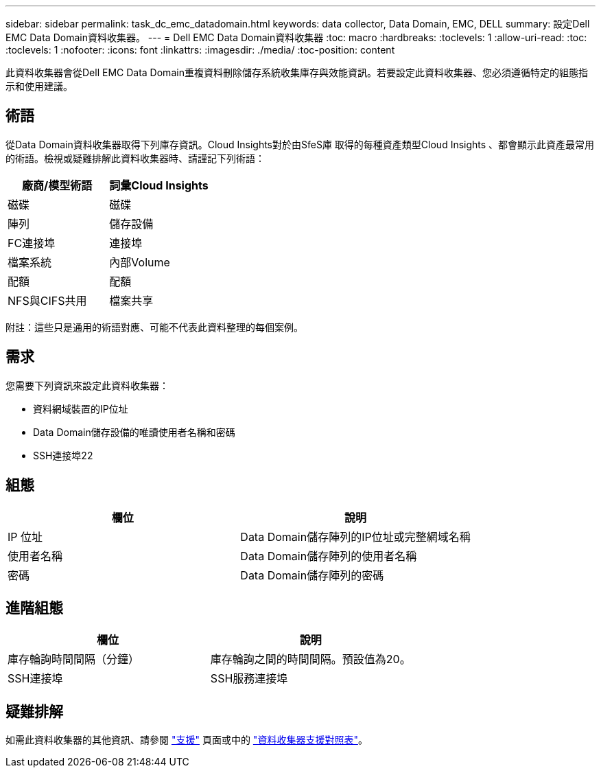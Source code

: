 ---
sidebar: sidebar 
permalink: task_dc_emc_datadomain.html 
keywords: data collector, Data Domain, EMC, DELL 
summary: 設定Dell EMC Data Domain資料收集器。 
---
= Dell EMC Data Domain資料收集器
:toc: macro
:hardbreaks:
:toclevels: 1
:allow-uri-read: 
:toc: 
:toclevels: 1
:nofooter: 
:icons: font
:linkattrs: 
:imagesdir: ./media/
:toc-position: content


[role="lead"]
此資料收集器會從Dell EMC Data Domain重複資料刪除儲存系統收集庫存與效能資訊。若要設定此資料收集器、您必須遵循特定的組態指示和使用建議。



== 術語

從Data Domain資料收集器取得下列庫存資訊。Cloud Insights對於由SfeS庫 取得的每種資產類型Cloud Insights 、都會顯示此資產最常用的術語。檢視或疑難排解此資料收集器時、請謹記下列術語：

[cols="2*"]
|===
| 廠商/模型術語 | 詞彙Cloud Insights 


| 磁碟 | 磁碟 


| 陣列 | 儲存設備 


| FC連接埠 | 連接埠 


| 檔案系統 | 內部Volume 


| 配額 | 配額 


| NFS與CIFS共用 | 檔案共享 
|===
附註：這些只是通用的術語對應、可能不代表此資料整理的每個案例。



== 需求

您需要下列資訊來設定此資料收集器：

* 資料網域裝置的IP位址
* Data Domain儲存設備的唯讀使用者名稱和密碼
* SSH連接埠22




== 組態

[cols="2*"]
|===
| 欄位 | 說明 


| IP 位址 | Data Domain儲存陣列的IP位址或完整網域名稱 


| 使用者名稱 | Data Domain儲存陣列的使用者名稱 


| 密碼 | Data Domain儲存陣列的密碼 
|===


== 進階組態

[cols="2*"]
|===
| 欄位 | 說明 


| 庫存輪詢時間間隔（分鐘） | 庫存輪詢之間的時間間隔。預設值為20。 


| SSH連接埠 | SSH服務連接埠 
|===


== 疑難排解

如需此資料收集器的其他資訊、請參閱 link:concept_requesting_support.html["支援"] 頁面或中的 link:https://docs.netapp.com/us-en/cloudinsights/CloudInsightsDataCollectorSupportMatrix.pdf["資料收集器支援對照表"]。
